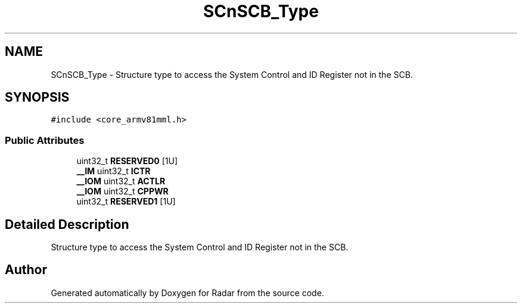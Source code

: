 .TH "SCnSCB_Type" 3 "Version 1.0.0" "Radar" \" -*- nroff -*-
.ad l
.nh
.SH NAME
SCnSCB_Type \- Structure type to access the System Control and ID Register not in the SCB\&.  

.SH SYNOPSIS
.br
.PP
.PP
\fC#include <core_armv81mml\&.h>\fP
.SS "Public Attributes"

.in +1c
.ti -1c
.RI "uint32_t \fBRESERVED0\fP [1U]"
.br
.ti -1c
.RI "\fB__IM\fP uint32_t \fBICTR\fP"
.br
.ti -1c
.RI "\fB__IOM\fP uint32_t \fBACTLR\fP"
.br
.ti -1c
.RI "\fB__IOM\fP uint32_t \fBCPPWR\fP"
.br
.ti -1c
.RI "uint32_t \fBRESERVED1\fP [1U]"
.br
.in -1c
.SH "Detailed Description"
.PP 
Structure type to access the System Control and ID Register not in the SCB\&. 

.SH "Author"
.PP 
Generated automatically by Doxygen for Radar from the source code\&.
